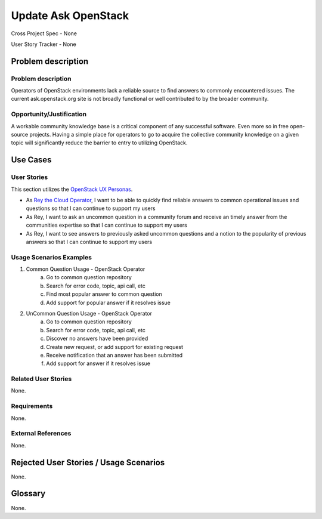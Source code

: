 Update Ask OpenStack
====================
Cross Project Spec - None

User Story Tracker - None

Problem description
-------------------

Problem description
+++++++++++++++++++
Operators of OpenStack environments lack a reliable source to find answers to
commonly encountered issues. The current ask.openstack.org site is not broadly
functional or well contributed to by the broader community.

Opportunity/Justification
+++++++++++++++++++++++++
A workable community knowledge base is a critical component of any successful
software. Even more so in free open-source projects. Having a simple place for
operators to go to acquire the collective community knowledge on a given topic
will significantly reduce the barrier to entry to utilizing OpenStack.

Use Cases
---------

User Stories
++++++++++++
This section utilizes the `OpenStack UX Personas`_.

* As `Rey the Cloud Operator`_, I want to be able to quickly find reliable
  answers to common operational issues and questions so that I can continue to
  support my users
* As Rey, I want to ask an uncommon question in a community forum and receive
  an timely answer from the communities expertise so that I can continue to
  support my users
* As Rey, I want to see answers to previously asked uncommon questions and a
  notion to the popularity of previous answers so that I can continue to
  support my users

.. _OpenStack UX Personas: http://docs.openstack.org/contributor-guide/ux-ui-guidelines/ux-personas.html
.. _Rey the Cloud Operator: http://docs.openstack.org/contributor-guide/ux-ui-guidelines/ux-personas/cloud-ops.html#cloud-ops

Usage Scenarios Examples
++++++++++++++++++++++++
1. Common Question Usage - OpenStack Operator
	a. Go to common question repository
	b. Search for error code, topic, api call, etc
	c. Find most popular answer to common question
	d. Add support for popular answer if it resolves issue
2. UnCommon Question Usage - OpenStack Operator
	a. Go to common question repository
	b. Search for error code, topic, api call, etc
	c. Discover no answers have been provided
	d. Create new request, or add support for existing request
	e. Receive notification that an answer has been submitted
	f. Add support for answer if it resolves issue

Related User Stories
++++++++++++++++++++
None.

Requirements
++++++++++++
None.

External References
+++++++++++++++++++
None.

Rejected User Stories / Usage Scenarios
---------------------------------------
None.

Glossary
--------
None.
